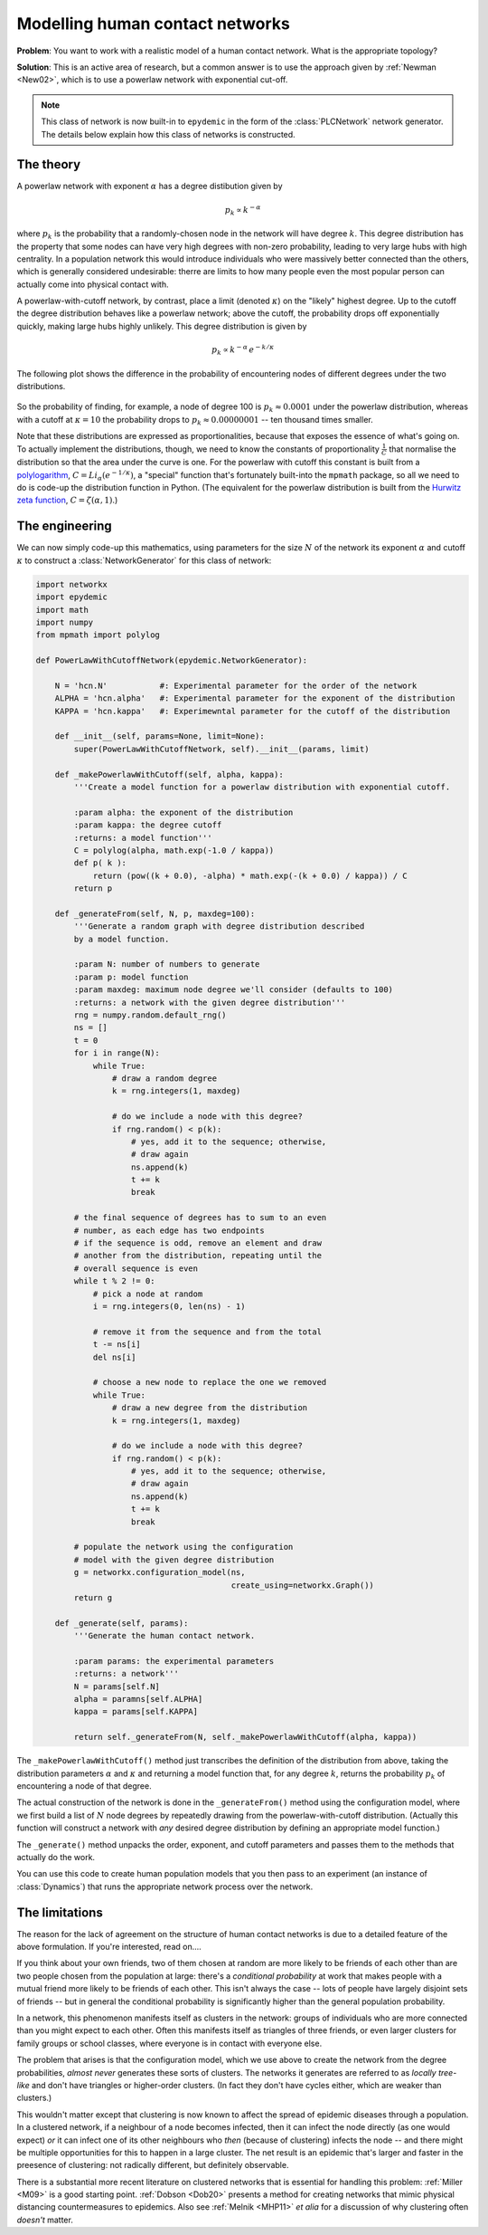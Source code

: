 .. _model-human-population:

.. currentmodule :: epydemic

Modelling human contact networks
================================

**Problem**: You want to work with a realistic model of a human contact network. What is the appropriate topology?

**Solution**: This is an active area of research, but a common answer is to use the approach given by
:ref:`Newman <New02>`, which is to use a powerlaw network with exponential cut-off.

.. note ::

    This class of network is now built-in to ``epydemic`` in the form of the :class:`PLCNetwork`
    network generator. The details below explain how this class of networks is constructed.

The theory
----------

A powerlaw network with exponent :math:`\alpha` has a degree distibution given by

.. math::

    p_k \propto k^{-\alpha}

where :math:`p_k` is the probability that a randomly-chosen node in the network will have degree :math:`k`. This
degree distribution has the property that some nodes can have very high degrees with non-zero probability, leading
to very large hubs with high centrality. In a population network this would introduce individuals who were
massively better connected than the others, which is generally considered undesirable: therre are limits to how
many people even the most popular person can actually come into physical contact with.

A powerlaw-with-cutoff network, by contrast, place a limit (denoted :math:`\kappa`) on the "likely" highest degree.
Up to the cutoff the degree distribution behaves like a powerlaw network; above the cutoff, the probability drops
off exponentially quickly, making large hubs highly unlikely. This degree distribution is given by

.. math::

    p_k \propto k^{-\alpha} \, e^{-k / \kappa}

The following plot shows the difference in the probability of encountering nodes of different degrees under
the two distributions.

.. figure:: powerlaw-cutoff.png
    :alt: Powerlaw vs powerlaw with cutoff degree distributions
    :align: center

So the probability of finding, for example, a node of degree 100 is :math:`p_k \approx 0.0001` under the powerlaw
distribution, whereas with a cutoff at :math:`\kappa = 10` the probability drops to :math:`p_k \approx 0.00000001`
-- ten thousand times smaller.

Note that these distributions are expressed as proportionalities, because that exposes the essence of what's going on. To
actually implement the distributions, though, we need to know the constants of proportionality :math:`\frac{1}{C}` that normalise the
distribution so that the area under the curve is one. For the powerlaw with
cutoff this constant is built from a `polylogarithm <https://en.wikipedia.org/wiki/Polylogarithm>`_, :math:`C = Li_\alpha(e^{-1 /\kappa})`, a "special" function that's
fortunately built-into the ``mpmath`` package,
so all we need to do is code-up the distribution function in Python. (The equivalent for the powerlaw distribution is
built from the `Hurwitz zeta function <https://en.wikipedia.org/wiki/Hurwitz_zeta_function>`_, :math:`C = \zeta(\alpha, 1)`.)


The engineering
---------------

We can now simply code-up this mathematics, using parameters for the size :math:`N` of the network
its exponent :math:`\alpha` and cutoff :math:`\kappa` to construct a :class:`NetworkGenerator` for
this class of network:

.. code-block:: python

    import networkx
    import epydemic
    import math
    import numpy
    from mpmath import polylog

    def PowerLawWithCutoffNetwork(epydemic.NetworkGenerator):

	N = 'hcn.N'           #: Experimental parameter for the order of the network
	ALPHA = 'hcn.alpha'   #: Experimental parameter for the exponent of the distribution
	KAPPA = 'hcn.kappa'   #: Experimewntal parameter for the cutoff of the distribution

	def __init__(self, params=None, limit=None):
	    super(PowerLawWithCutoffNetwork, self).__init__(params, limit)

	def _makePowerlawWithCutoff(self, alpha, kappa):
	    '''Create a model function for a powerlaw distribution with exponential cutoff.

	    :param alpha: the exponent of the distribution
	    :param kappa: the degree cutoff
	    :returns: a model function'''
	    C = polylog(alpha, math.exp(-1.0 / kappa))
	    def p( k ):
		return (pow((k + 0.0), -alpha) * math.exp(-(k + 0.0) / kappa)) / C
	    return p

	def _generateFrom(self, N, p, maxdeg=100):
	    '''Generate a random graph with degree distribution described
	    by a model function.

	    :param N: number of numbers to generate
	    :param p: model function
	    :param maxdeg: maximum node degree we'll consider (defaults to 100)
	    :returns: a network with the given degree distribution'''
	    rng = numpy.random.default_rng()
	    ns = []
	    t = 0
	    for i in range(N):
		while True:
		    # draw a random degree
		    k = rng.integers(1, maxdeg)

		    # do we include a node with this degree?
		    if rng.random() < p(k):
			# yes, add it to the sequence; otherwise,
			# draw again
			ns.append(k)
			t += k
			break

	    # the final sequence of degrees has to sum to an even
	    # number, as each edge has two endpoints
	    # if the sequence is odd, remove an element and draw
	    # another from the distribution, repeating until the
	    # overall sequence is even
	    while t % 2 != 0:
		# pick a node at random
		i = rng.integers(0, len(ns) - 1)

		# remove it from the sequence and from the total
		t -= ns[i]
		del ns[i]

		# choose a new node to replace the one we removed
		while True:
		    # draw a new degree from the distribution
		    k = rng.integers(1, maxdeg)

		    # do we include a node with this degree?
		    if rng.random() < p(k):
			# yes, add it to the sequence; otherwise,
			# draw again
			ns.append(k)
			t += k
			break

	    # populate the network using the configuration
	    # model with the given degree distribution
	    g = networkx.configuration_model(ns,
					     create_using=networkx.Graph())
	    return g

	def _generate(self, params):
	    '''Generate the human contact network.

	    :param params: the experimental parameters
	    :returns: a network'''
	    N = params[self.N]
	    alpha = paramns[self.ALPHA]
	    kappa = params[self.KAPPA]

	    return self._generateFrom(N, self._makePowerlawWithCutoff(alpha, kappa))

The ``_makePowerlawWithCutoff()`` method just transcribes the definition of the distribution from above, taking the
distribution parameters :math:`\alpha` and :math:`\kappa` and returning a model function that, for any
degree :math:`k`, returns the probability :math:`p_k` of encountering a node of that degree.

The actual construction of the network is done in the ``_generateFrom()`` method using the configuration model, where we
first build a list of :math:`N` node degrees by repeatedly drawing from the powerlaw-with-cutoff distribution. (Actually
this function will construct a network with *any* desired degree distribution by defining an appropriate model
function.)

The ``_generate()`` method unpacks the order, exponent, and cutoff parameters and passes them to the methods that
actually do the work.

You can use this code to create human population models that you then pass to an experiment (an instance of :class:`Dynamics`)
that runs the appropriate network process over the network.


The limitations
---------------

The reason for the lack of agreement on the structure of human contact networks is due to a
detailed feature of the above formulation. If you're interested, read on....

If you think about your own friends, two of them chosen at random are more likely to be
friends of each other than are two people chosen from the population at large: there's a
*conditional probability* at work that makes people with a mutual friend more likely
to be friends of each other. This isn't always the case -- lots of people have largely disjoint
sets of friends -- but in general the conditional probability is significantly higher than
the general population probability.

In a network, this phenomenon manifests itself as clusters in the network: groups of individuals
who are more connected than you might expect to each other. Often this manifests itself as
triangles of three friends, or even larger clusters for family groups or school classes, where
everyone is in contact with everyone else.

The problem that arises is that the configuration model, which we use above to create the network
from the degree probabilities, *almost never* generates these sorts of clusters. The networks it
generates are referred to as *locally tree-like* and don't have triangles or higher-order
clusters. (In fact they don't have cycles either, which are weaker than clusters.)

This wouldn't matter except that clustering is now known to affect the spread of epidemic
diseases through a population. In a clustered network, if a neighbour of a node becomes infected,
then it can infect the node directly (as one would expect) *or* it can infect one of its
other neighbours who *then* (because of clustering) infects the node -- and there might be
multiple opportunities for this to happen in a large cluster. The net result is an epidemic
that's larger and faster in the preesence of clustering: not radically different, but
definitely observable.

There is a substantial more recent literature on clustered networks that is essential
for handling this problem: :ref:`Miller <M09>` is a good starting point.
:ref:`Dobson <Dob20>` presents a method for creating networks that mimic physical distancing
countermeasures to epidemics.
Also see :ref:`Melnik <MHP11>` *et alia* for a discussion of why clustering often *doesn't* matter.
